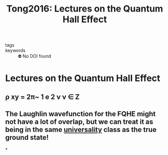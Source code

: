 #+TITLE: Tong2016: Lectures on the Quantum Hall Effect
#+ROAM_KEY: cite:Tong2016
- tags ::
- keywords :: ⛔ No DOI found

* Lectures on the Quantum Hall Effect
  :PROPERTIES:
  :Custom_ID: Tong2016
  :URL: http://arxiv.org/abs/1606.06687
  :AUTHOR: Tong, D.
  :NOTER_DOCUMENT: /home/thomas/OneDrive/HPS/Thesis/Papers/Thesis/Physics/QHE/TongD_2016_Lectures_on_the_Quantum_Hall_Effect.pdf
  :NOTER_PAGE: [[pdf:~/OneDrive/HPS/Thesis/Papers/Thesis/Physics/QHE/TongD_2016_Lectures_on_the_Quantum_Hall_Effect.pdf::13++0.00]]
  :END:
** ρ xy = 2π~ 1 e 2 ν ν ∈ Z
:PROPERTIES:
:NOTER_PAGE: [[pdf:~/OneDrive/HPS/Thesis/Papers/Thesis/Physics/QHE/TongD_2016_Lectures_on_the_Quantum_Hall_Effect.pdf::13++0.00;;annot-13-7]]
:ID:       /home/thomas/OneDrive/HPS/Thesis/Papers/Thesis/Physics/QHE/TongD_2016_Lectures_on_the_Quantum_Hall_Effect.pdf-annot-13-7
:END:

** The Laughlin wavefunction for the FQHE might not have a lot of overlap, but we can treat it as being in the same [[file:20210218172455-universality.org][universality]] class as the true ground state!
:PROPERTIES:
page 79
:END:
*

